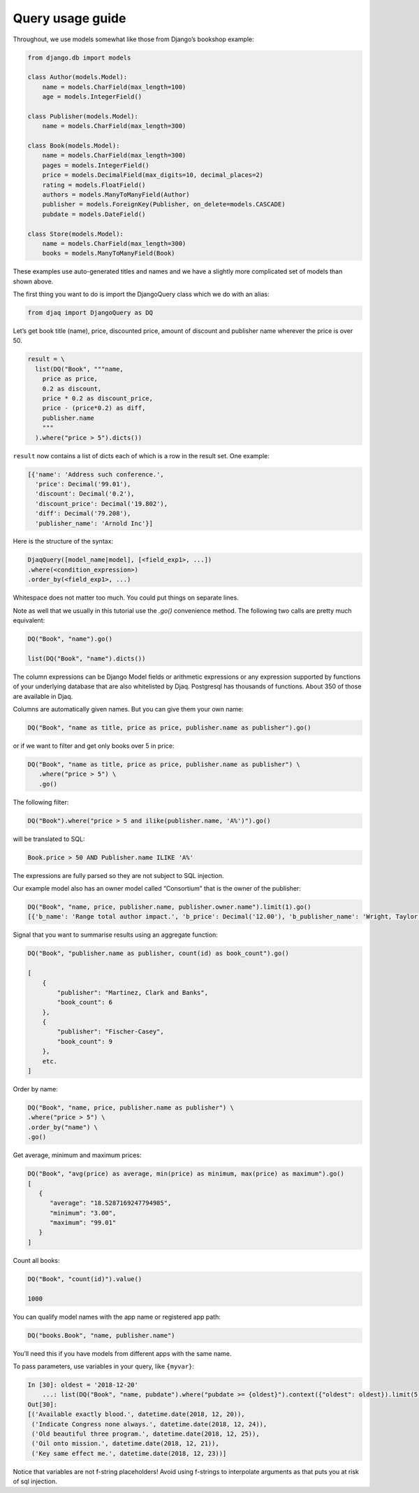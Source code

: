 Query usage guide
-----------------

Throughout, we use models somewhat like those from Django’s bookshop
example:

.. code:: python

   from django.db import models

   class Author(models.Model):
       name = models.CharField(max_length=100)
       age = models.IntegerField()

   class Publisher(models.Model):
       name = models.CharField(max_length=300)

   class Book(models.Model):
       name = models.CharField(max_length=300)
       pages = models.IntegerField()
       price = models.DecimalField(max_digits=10, decimal_places=2)
       rating = models.FloatField()
       authors = models.ManyToManyField(Author)
       publisher = models.ForeignKey(Publisher, on_delete=models.CASCADE)
       pubdate = models.DateField()

   class Store(models.Model):
       name = models.CharField(max_length=300)
       books = models.ManyToManyField(Book)

These examples use auto-generated titles and names and we have a
slightly more complicated set of models than shown above.

The first thing you want to do is import the DjangoQuery class which we do with an alias:

.. code:: python

   from djaq import DjangoQuery as DQ

Let’s get book title (name), price, discounted price, amount of discount
and publisher name wherever the price is over 50.



.. code:: python

   result = \
     list(DQ("Book", """name,
       price as price,
       0.2 as discount,
       price * 0.2 as discount_price,
       price - (price*0.2) as diff,
       publisher.name
       """
     ).where("price > 5").dicts())

``result`` now contains a list of dicts each of which is a row in the
result set. One example:

.. code:: python

   [{'name': 'Address such conference.',
     'price': Decimal('99.01'),
     'discount': Decimal('0.2'),
     'discount_price': Decimal('19.802'),
     'diff': Decimal('79.208'),
     'publisher_name': 'Arnold Inc'}]

Here is the structure of the syntax:

.. code:: shell

   DjaqQuery([model_name|model], [<field_exp1>, ...])
   .where(<condition_expression>)
   .order_by(<field_exp1>, ...)

Whitespace does not matter too much. You could put things on separate
lines.

Note as well that we usually in this tutorial use the `.go()` convenience
method. The following two calls are pretty much equivalent:

.. code:: shell

   DQ("Book", "name").go()

   list(DQ("Book", "name").dicts())

The column expressions can be Django Model fields or arithmetic expressions
or any expression supported by functions of your underlying database
that are also whitelisted by Djaq. Postgresql has thousands of
functions. About 350 of those are available in Djaq.

Columns are automatically given names. But you can give them your own
name:

.. code:: shell

   DQ("Book", "name as title, price as price, publisher.name as publisher").go()

or if we want to filter and get only books over 5 in price:

.. code:: shell

   DQ("Book", "name as title, price as price, publisher.name as publisher") \
      .where("price > 5") \
      .go()



The following filter:

.. code:: shell

   DQ("Book").where("price > 5 and ilike(publisher.name, 'A%')").go()

will be translated to SQL:

.. code:: sql

   Book.price > 50 AND Publisher.name ILIKE 'A%'

The expressions are fully parsed so they are not subject to SQL
injection.

Our example model also has an owner model called “Consortium” that is
the owner of the publisher:

.. code:: python

   DQ("Book", "name, price, publisher.name, publisher.owner.name").limit(1).go()
   [{'b_name': 'Range total author impact.', 'b_price': Decimal('12.00'), 'b_publisher_name': 'Wright, Taylor and Fitzpatrick', 'b_publisher_owner_name': 'Publishers Group'}]


Signal that you want to summarise results using an aggregate function:

.. code:: python

   DQ("Book", "publisher.name as publisher, count(id) as book_count").go()

   [
       {
           "publisher": "Martinez, Clark and Banks",
           "book_count": 6
       },
       {
           "publisher": "Fischer-Casey",
           "book_count": 9
       },
       etc.
   ]

Order by name:

.. code:: python

    DQ("Book", "name, price, publisher.name as publisher") \
    .where("price > 5") \
    .order_by("name") \
    .go()

Get average, minimum and maximum prices:

.. code:: python

   DQ("Book", "avg(price) as average, min(price) as minimum, max(price) as maximum").go()
   [
      {
         "average": "18.5287169247794985",
         "minimum": "3.00",
         "maximum": "99.01"
      }
   ]

Count all books:

.. code:: python

   DQ("Book", "count(id)").value()

   1000

You can qualify model names with the app name or registered app path:

.. code:: python

   DQ("books.Book", "name, publisher.name")

You’ll need this if you have models from different apps with the same
name.

To pass parameters, use variables in your query, like ``{myvar}``:

.. code:: python 

   In [30]: oldest = '2018-12-20'
       ...: list(DQ("Book", "name, pubdate").where("pubdate >= {oldest}").context({"oldest": oldest}).limit(5).tuples())
   Out[30]:
   [('Available exactly blood.', datetime.date(2018, 12, 20)),
    ('Indicate Congress none always.', datetime.date(2018, 12, 24)),
    ('Old beautiful three program.', datetime.date(2018, 12, 25)),
    ('Oil onto mission.', datetime.date(2018, 12, 21)),
    ('Key same effect me.', datetime.date(2018, 12, 23))]

Notice that variables are not f-string placeholders! Avoid using f-strings to
interpolate arguments as that puts you at risk of sql injection.
